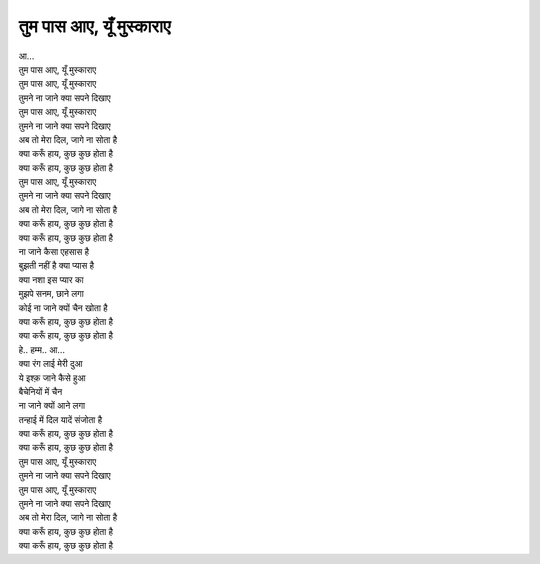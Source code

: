|तुम|
===========

| आ…
| |तुम|
| |तुम|
| तुमने ना जाने क्या सपने दिखाए

| |तुम|
| तुमने ना जाने क्या सपने दिखाए
| अब तो मेरा दिल, जागे ना सोता है
| क्या करूँ हाय, कुछ कुछ होता है
| क्या करूँ हाय, कुछ कुछ होता है

| |तुम|
| तुमने ना जाने क्या सपने दिखाए
| अब तो मेरा दिल, जागे ना सोता है
| क्या करूँ हाय, कुछ कुछ होता है
| क्या करूँ हाय, कुछ कुछ होता है

| ना जाने कैसा एहसास है
| बुझती नहीं है क्या प्यास है

| क्या नशा इस प्यार का
| मुझपे सनम, छाने लगा

| कोई ना जाने क्यों चैन खोता है
| क्या करूँ हाय, कुछ कुछ होता है
| क्या करूँ हाय, कुछ कुछ होता है

| हे.. हम्म.. आ…

| क्या रंग लाई मेरी दुआ
| ये इश्क़ जाने कैसे हुआ
| बैचेनियों में चैन
| ना जाने क्यों आने लगा

| तन्हाई में दिल यादें संजोता है
| क्या करूँ हाय, कुछ कुछ होता है
| क्या करूँ हाय, कुछ कुछ होता है

| |तुम|
| तुमने ना जाने क्या सपने दिखाए

| |तुम|
| तुमने ना जाने क्या सपने दिखाए

| अब तो मेरा दिल, जागे ना सोता है
| क्या करूँ हाय, कुछ कुछ होता है
| क्या करूँ हाय, कुछ कुछ होता है

.. |तुम| replace:: तुम पास आए, यूँ मुस्काराए
